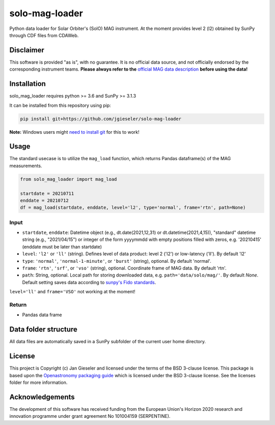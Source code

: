 solo-mag-loader
===============

Python data loader for Solar Orbiter's (SolO) MAG instrument. At the moment provides level 2 (l2) obtained by SunPy through CDF files from CDAWeb.

Disclaimer
----------
This software is provided "as is", with no guarantee. It is no official data source, and not officially endorsed by the corresponding instrument teams. **Please always refer to the** `official MAG data description <https://issues.cosmos.esa.int/solarorbiterwiki/display/SOSP/Archive+Support+Data#ArchiveSupportData-MAGInstrument>`_ **before using the data!**

Installation
------------

solo_mag_loader requires python >= 3.6 and SunPy >= 3.1.3

It can be installed from this repository using pip:

.. code:: bash

    pip install git+https://github.com/jgieseler/solo-mag-loader

**Note:** Windows users might `need to install git <https://github.com/git-guides/install-git>`_ for this to work!

Usage
-----

The standard usecase is to utilize the ``mag_load`` function, which
returns Pandas dataframe(s) of the MAG measurements.

.. code:: python

   from solo_mag_loader import mag_load

   startdate = 20210711
   enddate = 20210712 
   df = mag_load(startdate, enddate, level='l2', type='normal', frame='rtn', path=None)

Input
~~~~~

-  ``startdate``, ``enddate``: Datetime object (e.g., dt.date(2021,12,31) or dt.datetime(2021,4,15)), "standard"  datetime string (e.g., "2021/04/15") or integer of the form yyyymmdd with empty positions filled with zeros, e.g. '20210415' (enddate must be later than startdate)
-  ``level``: ``'l2'`` or ``'ll'`` (string). Defines level of data product: level 2 ('l2') or low-latency ('ll'). By default 'l2'
-  ``type``: ``'normal'``, ``'normal-1-minute'``, or ``'burst'`` (string), optional. By default 'normal'.
-  ``frame``: ``'rtn'``, ``'srf'``, or ``'vso'`` (string), optional. Coordinate frame of MAG data. By default 'rtn'.
-  ``path``: String, optional. Local path for storing downloaded data, e.g. ``path='data/solo/mag/'``. By default `None`. Default setting saves data according to `sunpy's Fido standards <https://docs.sunpy.org/en/stable/guide/acquiring_data/fido.html#downloading-data>`_.


``level='ll'`` and ``frame='VSO'`` not working at the moment!

Return
~~~~~~

-  Pandas data frame


Data folder structure
---------------------

All data files are automatically saved in a SunPy subfolder of the current user home directory.


License
-------

This project is Copyright (c) Jan Gieseler and licensed under
the terms of the BSD 3-clause license. This package is based upon
the `Openastronomy packaging guide <https://github.com/OpenAstronomy/packaging-guide>`_
which is licensed under the BSD 3-clause license. See the licenses folder for
more information.

Acknowledgements
----------------

The development of this software has received funding from the European Union's Horizon 2020 research and innovation programme under grant agreement No 101004159 (SERPENTINE).
